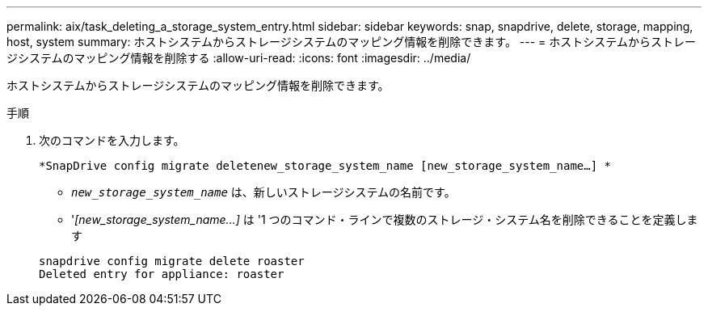 ---
permalink: aix/task_deleting_a_storage_system_entry.html 
sidebar: sidebar 
keywords: snap, snapdrive, delete, storage, mapping, host, system 
summary: ホストシステムからストレージシステムのマッピング情報を削除できます。 
---
= ホストシステムからストレージシステムのマッピング情報を削除する
:allow-uri-read: 
:icons: font
:imagesdir: ../media/


[role="lead"]
ホストシステムからストレージシステムのマッピング情報を削除できます。

.手順
. 次のコマンドを入力します。
+
`*SnapDrive config migrate deletenew_storage_system_name [new_storage_system_name...] *`

+
** `_new_storage_system_name_` は、新しいストレージシステムの名前です。
** '_[new_storage_system_name...]_ は '1 つのコマンド・ラインで複数のストレージ・システム名を削除できることを定義します


+
[listing]
----
snapdrive config migrate delete roaster
Deleted entry for appliance: roaster
----

